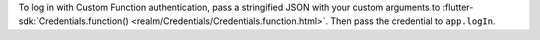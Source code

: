 To log in with Custom Function authentication, pass a stringified JSON with
your custom arguments to :flutter-sdk:`Credentials.function() <realm/Credentials/Credentials.function.html>`.
Then pass the credential to ``app.logIn``.
